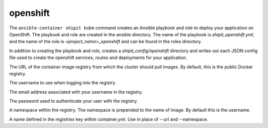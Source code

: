 openshift
=========

.. program:: ansible-container shipit openshift

The ``ansible-container shipit kube`` command creates an Ansible playbook and role to deploy your
application on OpenShift. The playbook and role are created in the ansible directory. The name of the playbook
is *shipit_openshift.yml*, and the name of the role is *<project_name>_openshift* and can be found in the
roles directory.

.. option:: --save-config

In addition to creating the playbook and role, creates a *shipit_config/openshift* directory and writes out each
JSON config file used to create the openshift services, routes and deployments for your application.

.. option:: --url <url>

The URL of the container image registry from which the cluster should pull images. By default, this is
the public Docker registry.

.. option:: --username <username>

The username to use when logging into the registry.

.. option:: --email <email>

The email address associated with your username in the registry.

.. option:: --password <password>

The password used to authenticate your user with the registry.

.. option:: --namespace <namespace>

A namespace within the registry. The namespace is prepended to the name of image. By default this is the username.

.. option:: --push-from <registry name>

A name defined in the *registries* key within container.yml. Use in place of --url and --namespace.






